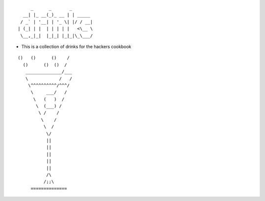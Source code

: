 ::

         _      _       _
      __| |_ __(_)_ __ | | _____
     / _` | '__| | '_ \| |/ / __|
    | (_| | |  | | | | |   <\__ \
     \__,_|_|  |_|_| |_|_|\_\___/

-  This is a collection of drinks for the hackers cookbook

::

   ()   ()      ()    /
     ()      ()  ()  /
      ______________/___
      \            /   /
       \^^^^^^^^^^/^^^/
        \     ___/   /
         \   (   )  /
          \  (___) /
           \ /    /
            \    /
             \  /
              \/
              ||
              ||
              ||
              ||
              ||
              /\
             /;;\
        ==============
